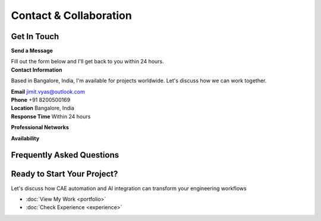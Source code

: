 Contact & Collaboration
=======================

.. raw:: html

    <style>
        .contact-grid {
            display: grid;
            grid-template-columns: 1fr 1fr;
            gap: 3rem;
            margin: 2rem 0;
        }
        
        .contact-card {
            background: white;
            padding: 2rem;
            border-radius: 1rem;
            box-shadow: 0 4px 6px rgba(0, 0, 0, 0.1);
            border-left: 4px solid #1a2332;
            transition: all 0.3s ease;
        }
        
        .contact-card:hover {
            transform: translateY(-4px);
            box-shadow: 0 12px 24px rgba(0, 0, 0, 0.15);
        }
        
        .form-group {
            margin-bottom: 1.5rem;
        }
        
        .form-label {
            display: block;
            font-weight: 600;
            color: #374151;
            margin-bottom: 0.5rem;
        }
        
        .form-input, .form-select, .form-textarea {
            width: 100%;
            padding: 1rem;
            border: 2px solid #e5e7eb;
            border-radius: 0.5rem;
            font-size: 1rem;
            transition: all 0.3s ease;
            background: white;
            font-family: inherit;
        }
        
        .form-input:focus, .form-select:focus, .form-textarea:focus {
            outline: none;
            border-color: #64748b;
            box-shadow: 0 0 0 3px rgba(100, 116, 139, 0.1);
        }
        
        .form-input.error, .form-select.error, .form-textarea.error {
            border-color: #ef4444;
            box-shadow: 0 0 0 3px rgba(239, 68, 68, 0.1);
        }
        
        .form-textarea {
            resize: vertical;
            min-height: 120px;
        }
        
        .form-grid {
            display: grid;
            grid-template-columns: 1fr 1fr;
            gap: 1rem;
        }
        
        .submit-button {
            background: linear-gradient(135deg, #1a2332, #64748b);
            color: white;
            padding: 1rem 2rem;
            border: none;
            border-radius: 0.5rem;
            font-size: 1rem;
            font-weight: 600;
            cursor: pointer;
            transition: all 0.3s ease;
            width: 100%;
        }
        
        .submit-button:hover {
            transform: translateY(-2px);
            box-shadow: 0 8px 16px rgba(0, 0, 0, 0.2);
        }
        
        .submit-button:disabled {
            opacity: 0.6;
            cursor: not-allowed;
            transform: none;
        }
        
        .contact-info-item {
            display: flex;
            align-items: center;
            padding: 1rem;
            background: #f8fafc;
            border-radius: 0.5rem;
            margin-bottom: 1rem;
            transition: all 0.3s ease;
        }
        
        .contact-info-item:hover {
            transform: translateY(-2px);
            box-shadow: 0 4px 8px rgba(0, 0, 0, 0.1);
        }
        
        .contact-icon {
            width: 3rem;
            height: 3rem;
            background: linear-gradient(135deg, #1a2332, #64748b);
            border-radius: 50%;
            display: flex;
            align-items: center;
            justify-content: center;
            margin-right: 1rem;
            flex-shrink: 0;
            color: white;
        }
        
        .social-links {
            display: flex;
            gap: 1rem;
            margin: 2rem 0;
        }
        
        .social-link {
            display: inline-flex;
            align-items: center;
            justify-content: center;
            width: 3rem;
            height: 3rem;
            background: white;
            border-radius: 50%;
            box-shadow: 0 2px 4px rgba(0, 0, 0, 0.1);
            transition: all 0.3s ease;
            color: #374151;
            text-decoration: none;
        }
        
        .social-link:hover {
            transform: translateY(-2px);
            box-shadow: 0 4px 8px rgba(0, 0, 0, 0.15);
            color: #1a2332;
        }
        
        .availability-grid {
            display: grid;
            grid-template-columns: repeat(auto-fit, minmax(250px, 1fr));
            gap: 1rem;
            margin: 2rem 0;
        }
        
        .availability-item {
            background: #f8fafc;
            padding: 1rem;
            border-radius: 0.5rem;
            text-align: center;
        }
        
        .availability-type {
            font-weight: 600;
            color: #1a2332;
            margin-bottom: 0.5rem;
        }
        
        .availability-status {
            color: #059669;
            font-weight: 500;
        }
        
        .faq-section {
            margin: 3rem 0;
        }
        
        .faq-item {
            background: white;
            padding: 2rem;
            border-radius: 1rem;
            box-shadow: 0 2px 4px rgba(0, 0, 0, 0.1);
            margin-bottom: 1rem;
            border-left: 4px solid #1a2332;
            transition: all 0.3s ease;
        }
        
        .faq-item:hover {
            transform: translateY(-2px);
            box-shadow: 0 4px 8px rgba(0, 0, 0, 0.15);
        }
        
        .faq-question {
            font-size: 1.25rem;
            font-weight: 600;
            color: #1a2332;
            margin-bottom: 1rem;
        }
        
        .faq-answer {
            color: #6b7280;
            line-height: 1.6;
        }
        
        .notification {
            position: fixed;
            top: 2rem;
            right: 2rem;
            padding: 1rem 1.5rem;
            border-radius: 0.5rem;
            color: white;
            font-weight: 600;
            z-index: 1000;
            transform: translateX(100%);
            transition: transform 0.3s ease;
        }
        
        .notification.show {
            transform: translateX(0);
        }
        
        .notification.success {
            background: #10b981;
        }
        
        .notification.error {
            background: #ef4444;
        }
        
        .floating-element {
            position: absolute;
            width: 20px;
            height: 20px;
            background: rgba(100, 116, 139, 0.1);
            border-radius: 50%;
            animation: float 6s ease-in-out infinite;
        }
        
        @keyframes float {
            0%, 100% { transform: translateY(0px); }
            50% { transform: translateY(-20px); }
        }
        
        @media (max-width: 768px) {
            .contact-grid {
                grid-template-columns: 1fr;
            }
            
            .form-grid {
                grid-template-columns: 1fr;
            }
            
            .social-links {
                justify-content: center;
            }
        }
    </style>

Get In Touch
------------

.. container:: contact-grid

    .. container:: contact-card

        **Send a Message**

        Fill out the form below and I'll get back to you within 24 hours.

        .. raw:: html

            <form id="contact-form">
                <div class="form-grid">
                    <div class="form-group">
                        <label for="name" class="form-label">Full Name *</label>
                        <input type="text" id="name" name="name" class="form-input" placeholder="Your full name" required>
                        <div class="error-message" style="color: #ef4444; font-size: 0.875rem; margin-top: 0.25rem; display: none;"></div>
                    </div>
                    <div class="form-group">
                        <label for="email" class="form-label">Email Address *</label>
                        <input type="email" id="email" name="email" class="form-input" placeholder="your.email@example.com" required>
                        <div class="error-message" style="color: #ef4444; font-size: 0.875rem; margin-top: 0.25rem; display: none;"></div>
                    </div>
                </div>
                
                <div class="form-group">
                    <label for="company" class="form-label">Company/Organization</label>
                    <input type="text" id="company" name="company" class="form-input" placeholder="Your company name">
                </div>
                
                <div class="form-group">
                    <label for="subject" class="form-label">Subject *</label>
                    <select id="subject" name="subject" class="form-select" required>
                        <option value="">Select a topic</option>
                        <option value="consultation">Engineering Consultation</option>
                        <option value="automation">CAE Automation Project</option>
                        <option value="ai-ml">AI/ML Integration</option>
                        <option value="collaboration">Research Collaboration</option>
                        <option value="job-opportunity">Job Opportunity</option>
                        <option value="other">Other</option>
                    </select>
                    <div class="error-message" style="color: #ef4444; font-size: 0.875rem; margin-top: 0.25rem; display: none;"></div>
                </div>
                
                <div class="form-group">
                    <label for="message" class="form-label">Message *</label>
                    <textarea id="message" name="message" rows="6" class="form-textarea" placeholder="Tell me about your project, requirements, or how I can help..." required></textarea>
                    <div class="error-message" style="color: #ef4444; font-size: 0.875rem; margin-top: 0.25rem; display: none;"></div>
                </div>
                
                <div class="form-group">
                    <label for="timeline" class="form-label">Project Timeline</label>
                    <select id="timeline" name="timeline" class="form-select">
                        <option value="">Select timeline</option>
                        <option value="immediate">Immediate (ASAP)</option>
                        <option value="1-month">Within 1 month</option>
                        <option value="3-months">Within 3 months</option>
                        <option value="6-months">Within 6 months</option>
                        <option value="flexible">Flexible</option>
                    </select>
                </div>
                
                <button type="submit" class="submit-button">
                    <span class="submit-text">Send Message</span>
                    <span class="loading-text" style="display: none;">Sending...</span>
                </button>
            </form>

    .. container:: contact-card

        **Contact Information**

        Based in Bangalore, India, I'm available for projects worldwide. Let's discuss how we can work together.

        .. container:: contact-info-item

            .. container:: contact-icon
                📧

            .. container:: contact-details

                **Email**
                jimit.vyas@outlook.com

        .. container:: contact-info-item

            .. container:: contact-icon
                📞

            .. container:: contact-details

                **Phone**
                +91 8200500169

        .. container:: contact-info-item

            .. container:: contact-icon
                📍

            .. container:: contact-details

                **Location**
                Bangalore, India

        .. container:: contact-info-item

            .. container:: contact-icon
                ⏰

            .. container:: contact-details

                **Response Time**
                Within 24 hours

        **Professional Networks**

        .. container:: social-links

            .. raw:: html

                <a href="https://linkedin.com/in/jimit04" target="_blank" class="social-link" title="LinkedIn">
                    <svg style="width: 1.5rem; height: 1.5rem;" fill="currentColor" viewBox="0 0 24 24">
                        <path d="M20.447 20.452h-3.554v-5.569c0-1.328-.027-3.037-1.852-3.037-1.853 0-2.136 1.445-2.136 2.939v5.667H9.351V9h3.414v1.561h.046c.477-.9 1.637-1.85 3.37-1.85 3.601 0 4.267 2.37 4.267 5.455v6.286zM5.337 7.433c-1.144 0-2.063-.926-2.063-2.065 0-1.138.92-2.063 2.063-2.063 1.14 0 2.064.925 2.064 2.063 0 1.139-.925 2.065-2.064 2.065zm1.782 13.019H3.555V9h3.564v11.452zM22.225 0H1.771C.792 0 0 .774 0 1.729v20.542C0 23.227.792 24 1.771 24h20.451C23.2 24 24 23.227 24 22.271V1.729C24 .774 23.2 0 22.222 0h.003z"/>
                    </svg>
                </a>
                <a href="mailto:jimit.vyas@outlook.com" class="social-link" title="Email">
                    <svg style="width: 1.5rem; height: 1.5rem;" fill="currentColor" viewBox="0 0 24 24">
                        <path d="M20 4H4c-1.1 0-1.99.9-1.99 2L2 18c0 1.1.89 2 2 2h16c1.1 0 2-.9 2-2V6c0-1.1-.9-2-2-2zm0 4l-8 5-8-5V6l8 5 8-5v2z"/>
                    </svg>
                </a>

        **Availability**

        .. container:: availability-grid

            .. container:: availability-item

                .. container:: availability-type
                    Project Consultation
                .. container:: availability-status
                    Available

            .. container:: availability-item

                .. container:: availability-type
                    Full-time Opportunities
                .. container:: availability-status
                    Open to discussion

            .. container:: availability-item

                .. container:: availability-type
                    Research Collaboration
                .. container:: availability-status
                    Actively seeking

            .. container:: availability-item

                .. container:: availability-type
                    Mentoring
                .. container:: availability-status
                    Available for junior engineers

Frequently Asked Questions
--------------------------

.. container:: faq-section

    .. container:: faq-item

        .. container:: faq-question
            What types of projects do you typically work on?

        .. container:: faq-answer
            I specialize in CAE process automation, structural FEA analysis, AI/ML integration for engineering workflows, 
            and simulation-driven design optimization across automotive, off-highway, and mining industries.

    .. container:: faq-item

        .. container:: faq-question
            Do you work remotely or on-site?

        .. container:: faq-answer
            I'm flexible with both arrangements. Based in Bangalore, I can work remotely for global projects or 
            be available for on-site consultations when needed. Many automation projects can be effectively managed remotely.

    .. container:: faq-item

        .. container:: faq-question
            What's your typical project timeline?

        .. container:: faq-answer
            Project timelines vary based on complexity. Automation scripts can take 2-4 weeks, while comprehensive 
            CAE workflow overhauls might take 2-3 months. I provide detailed timelines after initial consultation.

    .. container:: faq-item

        .. container:: faq-question
            Do you provide training for teams?

        .. container:: faq-answer
            Yes, I offer comprehensive training programs for teams on CAE automation, Python/TCL scripting, 
            and advanced simulation techniques. I also provide ongoing mentoring for junior engineers.

    .. container:: faq-item

        .. container:: faq-question
            What industries have you worked with?

        .. container:: faq-answer
            My experience spans automotive (TVS Motor, Norton Motorcycles), mining equipment (Metso:Outotec), 
            construction machinery (L&T Technology Services), and software development (InfoVision | VCollab).

Ready to Start Your Project?
----------------------------

Let's discuss how CAE automation and AI integration can transform your engineering workflows

* :doc:`View My Work <portfolio>`
* :doc:`Check Experience <experience>`

.. raw:: html

    <div class="notification" id="notification"></div>
    
    <script>
        // Enhanced contact form validation and submission
        document.addEventListener('DOMContentLoaded', function() {
            const form = document.getElementById('contact-form');
            const submitButton = form.querySelector('.submit-button');
            const submitText = form.querySelector('.submit-text');
            const loadingText = form.querySelector('.loading-text');
            const notification = document.getElementById('notification');
            
            // Real-time validation
            const inputs = form.querySelectorAll('.form-input, .form-select, .form-textarea');
            inputs.forEach(input => {
                input.addEventListener('blur', function() {
                    validateField(this);
                });
                
                input.addEventListener('input', function() {
                    if (this.classList.contains('error')) {
                        validateField(this);
                    }
                });
            });
            
            function validateField(field) {
                const value = field.value.trim();
                const fieldName = field.name;
                let isValid = true;
                let errorMessage = '';
                
                // Clear previous errors
                field.classList.remove('error');
                const errorDiv = field.parentNode.querySelector('.error-message');
                if (errorDiv) {
                    errorDiv.style.display = 'none';
                }
                
                // Validation rules
                if (field.hasAttribute('required') && !value) {
                    isValid = false;
                    errorMessage = 'This field is required';
                } else if (fieldName === 'email' && value) {
                    const emailRegex = /^[^\s@]+@[^\s@]+\.[^\s@]+$/;
                    if (!emailRegex.test(value)) {
                        isValid = false;
                        errorMessage = 'Please enter a valid email address';
                    }
                } else if (fieldName === 'message' && value && value.length < 10) {
                    isValid = false;
                    errorMessage = 'Message must be at least 10 characters long';
                }
                
                // Show error if invalid
                if (!isValid) {
                    field.classList.add('error');
                    if (errorDiv) {
                        errorDiv.textContent = errorMessage;
                        errorDiv.style.display = 'block';
                    }
                }
                
                return isValid;
            }
            
            function validateForm() {
                let isValid = true;
                inputs.forEach(input => {
                    if (!validateField(input)) {
                        isValid = false;
                    }
                });
                return isValid;
            }
            
            function showNotification(message, type = 'success') {
                notification.textContent = message;
                notification.className = `notification ${type} show`;
                
                setTimeout(() => {
                    notification.classList.remove('show');
                }, 5000);
            }
            
            function setLoading(loading) {
                if (loading) {
                    submitButton.disabled = true;
                    submitText.style.display = 'none';
                    loadingText.style.display = 'inline';
                } else {
                    submitButton.disabled = false;
                    submitText.style.display = 'inline';
                    loadingText.style.display = 'none';
                }
            }
            
            form.addEventListener('submit', function(e) {
                e.preventDefault();
                
                if (!validateForm()) {
                    showNotification('Please correct the errors above', 'error');
                    return;
                }
                
                setLoading(true);
                
                // Simulate form submission
                setTimeout(() => {
                    setLoading(false);
                    showNotification('Thank you for your message! I will get back to you within 24 hours.', 'success');
                    form.reset();
                }, 2000);
            });
        });
    </script>